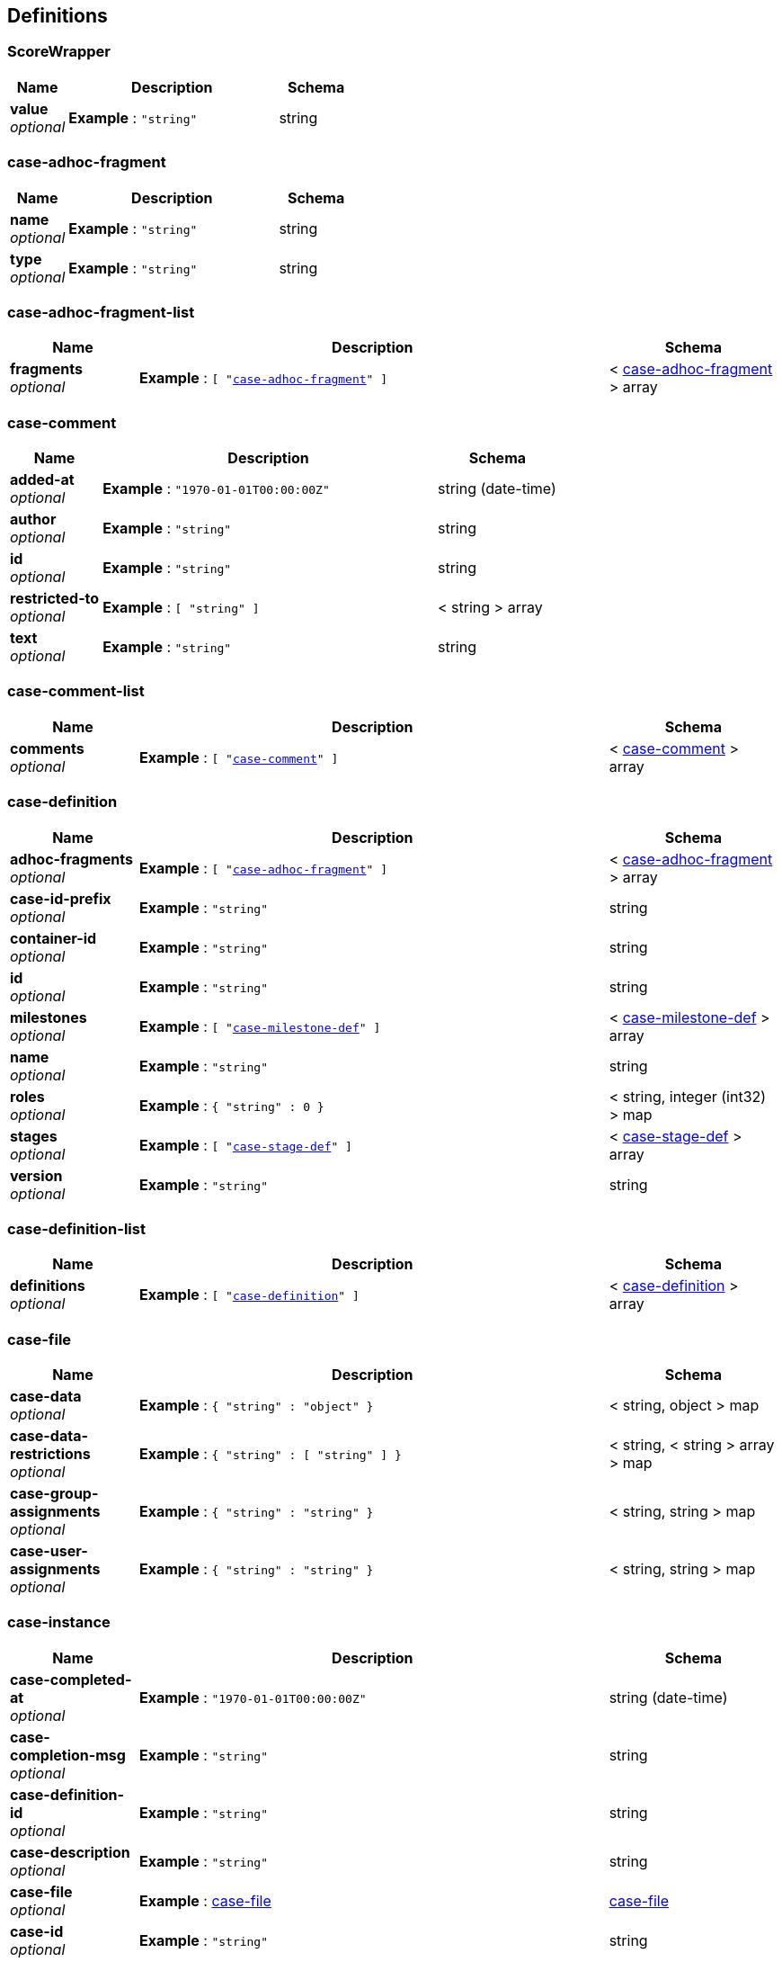 
[[_definitions]]
== Definitions

[[_scorewrapper]]
=== ScoreWrapper

[options="header", cols=".^3a,.^11a,.^4a"]
|===
|Name|Description|Schema
|**value** +
__optional__|**Example** : `"string"`|string
|===


[[_case-adhoc-fragment]]
=== case-adhoc-fragment

[options="header", cols=".^3a,.^11a,.^4a"]
|===
|Name|Description|Schema
|**name** +
__optional__|**Example** : `"string"`|string
|**type** +
__optional__|**Example** : `"string"`|string
|===


[[_case-adhoc-fragment-list]]
=== case-adhoc-fragment-list

[options="header", cols=".^3a,.^11a,.^4a"]
|===
|Name|Description|Schema
|**fragments** +
__optional__|**Example** : `[ "<<_case-adhoc-fragment>>" ]`|< <<_case-adhoc-fragment,case-adhoc-fragment>> > array
|===


[[_case-comment]]
=== case-comment

[options="header", cols=".^3a,.^11a,.^4a"]
|===
|Name|Description|Schema
|**added-at** +
__optional__|**Example** : `"1970-01-01T00:00:00Z"`|string (date-time)
|**author** +
__optional__|**Example** : `"string"`|string
|**id** +
__optional__|**Example** : `"string"`|string
|**restricted-to** +
__optional__|**Example** : `[ "string" ]`|< string > array
|**text** +
__optional__|**Example** : `"string"`|string
|===


[[_case-comment-list]]
=== case-comment-list

[options="header", cols=".^3a,.^11a,.^4a"]
|===
|Name|Description|Schema
|**comments** +
__optional__|**Example** : `[ "<<_case-comment>>" ]`|< <<_case-comment,case-comment>> > array
|===


[[_case-definition]]
=== case-definition

[options="header", cols=".^3a,.^11a,.^4a"]
|===
|Name|Description|Schema
|**adhoc-fragments** +
__optional__|**Example** : `[ "<<_case-adhoc-fragment>>" ]`|< <<_case-adhoc-fragment,case-adhoc-fragment>> > array
|**case-id-prefix** +
__optional__|**Example** : `"string"`|string
|**container-id** +
__optional__|**Example** : `"string"`|string
|**id** +
__optional__|**Example** : `"string"`|string
|**milestones** +
__optional__|**Example** : `[ "<<_case-milestone-def>>" ]`|< <<_case-milestone-def,case-milestone-def>> > array
|**name** +
__optional__|**Example** : `"string"`|string
|**roles** +
__optional__|**Example** : `{
  "string" : 0
}`|< string, integer (int32) > map
|**stages** +
__optional__|**Example** : `[ "<<_case-stage-def>>" ]`|< <<_case-stage-def,case-stage-def>> > array
|**version** +
__optional__|**Example** : `"string"`|string
|===


[[_case-definition-list]]
=== case-definition-list

[options="header", cols=".^3a,.^11a,.^4a"]
|===
|Name|Description|Schema
|**definitions** +
__optional__|**Example** : `[ "<<_case-definition>>" ]`|< <<_case-definition,case-definition>> > array
|===


[[_case-file]]
=== case-file

[options="header", cols=".^3a,.^11a,.^4a"]
|===
|Name|Description|Schema
|**case-data** +
__optional__|**Example** : `{
  "string" : "object"
}`|< string, object > map
|**case-data-restrictions** +
__optional__|**Example** : `{
  "string" : [ "string" ]
}`|< string, < string > array > map
|**case-group-assignments** +
__optional__|**Example** : `{
  "string" : "string"
}`|< string, string > map
|**case-user-assignments** +
__optional__|**Example** : `{
  "string" : "string"
}`|< string, string > map
|===


[[_case-instance]]
=== case-instance

[options="header", cols=".^3a,.^11a,.^4a"]
|===
|Name|Description|Schema
|**case-completed-at** +
__optional__|**Example** : `"1970-01-01T00:00:00Z"`|string (date-time)
|**case-completion-msg** +
__optional__|**Example** : `"string"`|string
|**case-definition-id** +
__optional__|**Example** : `"string"`|string
|**case-description** +
__optional__|**Example** : `"string"`|string
|**case-file** +
__optional__|**Example** : <<_case-file>>|<<_case-file,case-file>>
|**case-id** +
__optional__|**Example** : `"string"`|string
|**case-milestones** +
__optional__|**Example** : `[ "<<_case-milestone>>" ]`|< <<_case-milestone,case-milestone>> > array
|**case-owner** +
__optional__|**Example** : `"string"`|string
|**case-roles** +
__optional__|**Example** : `[ "<<_case-role-assignment>>" ]`|< <<_case-role-assignment,case-role-assignment>> > array
|**case-sla-compliance** +
__optional__|**Example** : `0`|integer (int32)
|**case-sla-due-date** +
__optional__|**Example** : `"1970-01-01T00:00:00Z"`|string (date-time)
|**case-stages** +
__optional__|**Example** : `[ "<<_case-stage>>" ]`|< <<_case-stage,case-stage>> > array
|**case-started-at** +
__optional__|**Example** : `"1970-01-01T00:00:00Z"`|string (date-time)
|**case-status** +
__optional__|**Example** : `0`|integer (int32)
|**container-id** +
__optional__|**Example** : `"string"`|string
|===


[[_case-instance-list]]
=== case-instance-list

[options="header", cols=".^3a,.^11a,.^4a"]
|===
|Name|Description|Schema
|**instances** +
__optional__|**Example** : `[ "<<_case-instance>>" ]`|< <<_case-instance,case-instance>> > array
|===


[[_case-migration-report-instance]]
=== case-migration-report-instance

[options="header", cols=".^3a,.^11a,.^4a"]
|===
|Name|Description|Schema
|**case-id** +
__optional__|**Example** : `"string"`|string
|**case-migration-end** +
__optional__|**Example** : `"1970-01-01T00:00:00Z"`|string (date-time)
|**case-migration-reports** +
__optional__|**Example** : `[ "<<_migration-report-instance>>" ]`|< <<_migration-report-instance,migration-report-instance>> > array
|**case-migration-start** +
__optional__|**Example** : `"1970-01-01T00:00:00Z"`|string (date-time)
|**case-migration-successful** +
__optional__|**Example** : `true`|boolean
|===


[[_case-milestone]]
=== case-milestone

[options="header", cols=".^3a,.^11a,.^4a"]
|===
|Name|Description|Schema
|**milestone-achieved** +
__optional__|**Example** : `true`|boolean
|**milestone-achieved-at** +
__optional__|**Example** : `"1970-01-01T00:00:00Z"`|string (date-time)
|**milestone-id** +
__optional__|**Example** : `"string"`|string
|**milestone-name** +
__optional__|**Example** : `"string"`|string
|**milestone-status** +
__optional__|**Example** : `"string"`|string
|===


[[_case-milestone-def]]
=== case-milestone-def

[options="header", cols=".^3a,.^11a,.^4a"]
|===
|Name|Description|Schema
|**milestone-id** +
__optional__|**Example** : `"string"`|string
|**milestone-mandatory** +
__optional__|**Example** : `true`|boolean
|**milestone-name** +
__optional__|**Example** : `"string"`|string
|===


[[_case-milestone-list]]
=== case-milestone-list

[options="header", cols=".^3a,.^11a,.^4a"]
|===
|Name|Description|Schema
|**milestones** +
__optional__|**Example** : `[ "<<_case-milestone>>" ]`|< <<_case-milestone,case-milestone>> > array
|===


[[_case-role-assignment]]
=== case-role-assignment

[options="header", cols=".^3a,.^11a,.^4a"]
|===
|Name|Description|Schema
|**groups** +
__optional__|**Example** : `[ "string" ]`|< string > array
|**name** +
__optional__|**Example** : `"string"`|string
|**users** +
__optional__|**Example** : `[ "string" ]`|< string > array
|===


[[_case-role-assignment-list]]
=== case-role-assignment-list

[options="header", cols=".^3a,.^11a,.^4a"]
|===
|Name|Description|Schema
|**role-assignments** +
__optional__|**Example** : `[ "<<_case-role-assignment>>" ]`|< <<_case-role-assignment,case-role-assignment>> > array
|===


[[_case-stage]]
=== case-stage

[options="header", cols=".^3a,.^11a,.^4a"]
|===
|Name|Description|Schema
|**active-nodes** +
__optional__|**Example** : `[ "<<_node-instance>>" ]`|< <<_node-instance,node-instance>> > array
|**adhoc-fragments** +
__optional__|**Example** : `[ "<<_case-adhoc-fragment>>" ]`|< <<_case-adhoc-fragment,case-adhoc-fragment>> > array
|**stage-id** +
__optional__|**Example** : `"string"`|string
|**stage-name** +
__optional__|**Example** : `"string"`|string
|**stage-status** +
__optional__|**Example** : `"string"`|string
|===


[[_case-stage-def]]
=== case-stage-def

[options="header", cols=".^3a,.^11a,.^4a"]
|===
|Name|Description|Schema
|**adhoc-fragments** +
__optional__|**Example** : `[ "<<_case-adhoc-fragment>>" ]`|< <<_case-adhoc-fragment,case-adhoc-fragment>> > array
|**stage-id** +
__optional__|**Example** : `"string"`|string
|**stage-name** +
__optional__|**Example** : `"string"`|string
|===


[[_case-stage-list]]
=== case-stage-list

[options="header", cols=".^3a,.^11a,.^4a"]
|===
|Name|Description|Schema
|**stages** +
__optional__|**Example** : `[ "<<_case-stage>>" ]`|< <<_case-stage,case-stage>> > array
|===


[[_document-instance]]
=== document-instance

[options="header", cols=".^3a,.^11a,.^4a"]
|===
|Name|Description|Schema
|**document-content** +
__optional__|**Example** : `[ "Ynl0ZQ==" ]`|< string (byte) > array
|**document-id** +
__optional__|**Example** : `"string"`|string
|**document-last-mod** +
__optional__|**Example** : `"1970-01-01T00:00:00Z"`|string (date-time)
|**document-link** +
__optional__|**Example** : `"string"`|string
|**document-name** +
__optional__|**Example** : `"string"`|string
|**document-size** +
__optional__|**Example** : `0`|integer (int64)
|===


[[_document-instance-list]]
=== document-instance-list

[options="header", cols=".^3a,.^11a,.^4a"]
|===
|Name|Description|Schema
|**document-instances** +
__optional__|**Example** : `[ "<<_document-instance>>" ]`|< <<_document-instance,document-instance>> > array
|===


[[_error-info-instance]]
=== error-info-instance

[options="header", cols=".^3a,.^11a,.^4a"]
|===
|Name|Description|Schema
|**error-date** +
__optional__|**Example** : `"1970-01-01T00:00:00Z"`|string (date-time)
|**error-instance-id** +
__optional__|**Example** : `0`|integer (int64)
|**error-message** +
__optional__|**Example** : `"string"`|string
|**error-stacktrace** +
__optional__|**Example** : `"string"`|string
|**request-instance-id** +
__optional__|**Example** : `0`|integer (int64)
|===


[[_error-info-instance-list]]
=== error-info-instance-list

[options="header", cols=".^3a,.^11a,.^4a"]
|===
|Name|Description|Schema
|**error-info-instance** +
__optional__|**Example** : `[ "<<_error-info-instance>>" ]`|< <<_error-info-instance,error-info-instance>> > array
|===


[[_execution-error]]
=== execution-error

[options="header", cols=".^3a,.^11a,.^4a"]
|===
|Name|Description|Schema
|**acknowledged** +
__optional__|**Example** : `true`|boolean
|**acknowledged-at** +
__optional__|**Example** : `"1970-01-01T00:00:00Z"`|string (date-time)
|**acknowledged-by** +
__optional__|**Example** : `"string"`|string
|**activity-id** +
__optional__|**Example** : `0`|integer (int64)
|**activity-name** +
__optional__|**Example** : `"string"`|string
|**container-id** +
__optional__|**Example** : `"string"`|string
|**error** +
__optional__|**Example** : `"string"`|string
|**error-date** +
__optional__|**Example** : `"1970-01-01T00:00:00Z"`|string (date-time)
|**error-msg** +
__optional__|**Example** : `"string"`|string
|**id** +
__optional__|**Example** : `"string"`|string
|**job-id** +
__optional__|**Example** : `0`|integer (int64)
|**process-id** +
__optional__|**Example** : `"string"`|string
|**process-instance-id** +
__optional__|**Example** : `0`|integer (int64)
|**type** +
__optional__|**Example** : `"string"`|string
|===


[[_execution-error-list]]
=== execution-error-list

[options="header", cols=".^3a,.^11a,.^4a"]
|===
|Name|Description|Schema
|**error-instance** +
__optional__|**Example** : `[ "<<_execution-error>>" ]`|< <<_execution-error,execution-error>> > array
|===


[[_kie-message]]
=== kie-message

[options="header", cols=".^3a,.^11a,.^4a"]
|===
|Name|Description|Schema
|**content** +
__optional__|**Example** : `[ "string" ]`|< string > array
|**severity** +
__optional__|**Example** : `"INFO"`|enum (INFO, WARN, ERROR)
|**timestamp** +
__optional__|**Example** : `"1970-01-01T00:00:00Z"`|string (date-time)
|===


[[_migration-report-instance]]
=== migration-report-instance

[options="header", cols=".^3a,.^11a,.^4a"]
|===
|Name|Description|Schema
|**migration-end** +
__optional__|**Example** : `"1970-01-01T00:00:00Z"`|string (date-time)
|**migration-logs** +
__optional__|**Example** : `[ "string" ]`|< string > array
|**migration-process-instance** +
__optional__|**Example** : `0`|integer (int64)
|**migration-start** +
__optional__|**Example** : `"1970-01-01T00:00:00Z"`|string (date-time)
|**migration-successful** +
__optional__|**Example** : `true`|boolean
|===


[[_migration-report-instance-list]]
=== migration-report-instance-list

[options="header", cols=".^3a,.^11a,.^4a"]
|===
|Name|Description|Schema
|**migration-report-instance** +
__optional__|**Example** : `[ "<<_migration-report-instance>>" ]`|< <<_migration-report-instance,migration-report-instance>> > array
|===


[[_node-definition]]
=== node-definition

[options="header", cols=".^3a,.^11a,.^4a"]
|===
|Name|Description|Schema
|**id** +
__optional__|**Example** : `0`|integer (int64)
|**name** +
__optional__|**Example** : `"string"`|string
|**type** +
__optional__|**Example** : `"string"`|string
|**unique-id** +
__optional__|**Example** : `"string"`|string
|===


[[_node-instance]]
=== node-instance

[options="header", cols=".^3a,.^11a,.^4a"]
|===
|Name|Description|Schema
|**container-id** +
__optional__|**Example** : `"string"`|string
|**node-completed** +
__optional__|**Example** : `true`|boolean
|**node-connection** +
__optional__|**Example** : `"string"`|string
|**node-id** +
__optional__|**Example** : `"string"`|string
|**node-instance-id** +
__optional__|**Example** : `0`|integer (int64)
|**node-name** +
__optional__|**Example** : `"string"`|string
|**node-type** +
__optional__|**Example** : `"string"`|string
|**process-instance-id** +
__optional__|**Example** : `0`|integer (int64)
|**reference-id** +
__optional__|**Example** : `0`|integer (int64)
|**sla-compliance** +
__optional__|**Example** : `0`|integer (int32)
|**sla-due-date** +
__optional__|**Example** : `"1970-01-01T00:00:00Z"`|string (date-time)
|**start-date** +
__optional__|**Example** : `"1970-01-01T00:00:00Z"`|string (date-time)
|**work-item-id** +
__optional__|**Example** : `0`|integer (int64)
|===


[[_node-instance-list]]
=== node-instance-list

[options="header", cols=".^3a,.^11a,.^4a"]
|===
|Name|Description|Schema
|**node-instance** +
__optional__|**Example** : `[ "<<_node-instance>>" ]`|< <<_node-instance,node-instance>> > array
|===


[[_process-associated-entities]]
=== process-associated-entities

[options="header", cols=".^3a,.^11a,.^4a"]
|===
|Name|Description|Schema
|**associatedEntities** +
__optional__|**Example** : `{
  "string" : [ "string" ]
}`|< string, < string > array > map
|===


[[_process-definition]]
=== process-definition

[options="header", cols=".^3a,.^11a,.^4a"]
|===
|Name|Description|Schema
|**associatedEntities** +
__optional__|**Example** : `{
  "string" : [ "string" ]
}`|< string, < string > array > map
|**container-id** +
__optional__|**Example** : `"string"`|string
|**dynamic** +
__optional__|**Example** : `true`|boolean
|**nodes** +
__optional__|**Example** : `[ "<<_node-definition>>" ]`|< <<_node-definition,node-definition>> > array
|**package** +
__optional__|**Example** : `"string"`|string
|**process-id** +
__optional__|**Example** : `"string"`|string
|**process-name** +
__optional__|**Example** : `"string"`|string
|**process-version** +
__optional__|**Example** : `"string"`|string
|**processVariables** +
__optional__|**Example** : `{
  "string" : "string"
}`|< string, string > map
|**reusableSubProcesses** +
__optional__|**Example** : `[ "string" ]`|< string > array
|**serviceTasks** +
__optional__|**Example** : `{
  "string" : "string"
}`|< string, string > map
|**timers** +
__optional__|**Example** : `[ "<<_timer-definition>>" ]`|< <<_timer-definition,timer-definition>> > array
|===


[[_process-definitions]]
=== process-definitions

[options="header", cols=".^3a,.^11a,.^4a"]
|===
|Name|Description|Schema
|**processes** +
__optional__|**Example** : `[ "<<_process-definition>>" ]`|< <<_process-definition,process-definition>> > array
|===


[[_process-instance]]
=== process-instance

[options="header", cols=".^3a,.^11a,.^4a"]
|===
|Name|Description|Schema
|**active-user-tasks** +
__optional__|**Example** : <<_task-summary-list>>|<<_task-summary-list,task-summary-list>>
|**container-id** +
__optional__|**Example** : `"string"`|string
|**correlation-key** +
__optional__|**Example** : `"string"`|string
|**initiator** +
__optional__|**Example** : `"string"`|string
|**parent-instance-id** +
__optional__|**Example** : `0`|integer (int64)
|**process-id** +
__optional__|**Example** : `"string"`|string
|**process-instance-desc** +
__optional__|**Example** : `"string"`|string
|**process-instance-id** +
__optional__|**Example** : `0`|integer (int64)
|**process-instance-state** +
__optional__|**Example** : `0`|integer (int32)
|**process-instance-variables** +
__optional__|**Example** : `{
  "string" : "object"
}`|< string, object > map
|**process-name** +
__optional__|**Example** : `"string"`|string
|**process-version** +
__optional__|**Example** : `"string"`|string
|**sla-compliance** +
__optional__|**Example** : `0`|integer (int32)
|**sla-due-date** +
__optional__|**Example** : `"1970-01-01T00:00:00Z"`|string (date-time)
|**start-date** +
__optional__|**Example** : `"1970-01-01T00:00:00Z"`|string (date-time)
|===


[[_process-instance-list]]
=== process-instance-list

[options="header", cols=".^3a,.^11a,.^4a"]
|===
|Name|Description|Schema
|**process-instance** +
__optional__|**Example** : `[ "<<_process-instance>>" ]`|< <<_process-instance,process-instance>> > array
|===


[[_process-node]]
=== process-node

[options="header", cols=".^3a,.^11a,.^4a"]
|===
|Name|Description|Schema
|**id** +
__optional__|**Example** : `0`|integer (int64)
|**name** +
__optional__|**Example** : `"string"`|string
|**process-id** +
__optional__|**Example** : `"string"`|string
|**type** +
__optional__|**Example** : `"string"`|string
|===


[[_process-node-list]]
=== process-node-list

[options="header", cols=".^3a,.^11a,.^4a"]
|===
|Name|Description|Schema
|**process-node** +
__optional__|**Example** : `[ "<<_process-node>>" ]`|< <<_process-node,process-node>> > array
|===


[[_process-service-tasks]]
=== process-service-tasks

[options="header", cols=".^3a,.^11a,.^4a"]
|===
|Name|Description|Schema
|**serviceTasks** +
__optional__|**Example** : `{
  "string" : "string"
}`|< string, string > map
|===


[[_process-subprocesses]]
=== process-subprocesses

[options="header", cols=".^3a,.^11a,.^4a"]
|===
|Name|Description|Schema
|**subProcesses** +
__optional__|**Example** : `[ "string" ]`|< string > array
|===


[[_process-task-inputs]]
=== process-task-inputs

[options="header", cols=".^3a,.^11a,.^4a"]
|===
|Name|Description|Schema
|**taskInputs** +
__optional__|**Example** : `{
  "string" : "string"
}`|< string, string > map
|===


[[_process-task-outputs]]
=== process-task-outputs

[options="header", cols=".^3a,.^11a,.^4a"]
|===
|Name|Description|Schema
|**taskOutputs** +
__optional__|**Example** : `{
  "string" : "string"
}`|< string, string > map
|===


[[_process-variables]]
=== process-variables

[options="header", cols=".^3a,.^11a,.^4a"]
|===
|Name|Description|Schema
|**variables** +
__optional__|**Example** : `{
  "string" : "string"
}`|< string, string > map
|===


[[_query-definition]]
=== query-definition

[options="header", cols=".^3a,.^11a,.^4a"]
|===
|Name|Description|Schema
|**query-columns** +
__optional__|**Example** : `{
  "string" : "string"
}`|< string, string > map
|**query-expression** +
__optional__|**Example** : `"string"`|string
|**query-name** +
__optional__|**Example** : `"string"`|string
|**query-source** +
__optional__|**Example** : `"string"`|string
|**query-target** +
__optional__|**Example** : `"string"`|string
|===


[[_query-definitions]]
=== query-definitions

[options="header", cols=".^3a,.^11a,.^4a"]
|===
|Name|Description|Schema
|**queries** +
__optional__|**Example** : `[ "<<_query-definition>>" ]`|< <<_query-definition,query-definition>> > array
|===


[[_request-info-instance]]
=== request-info-instance

[options="header", cols=".^3a,.^11a,.^4a"]
|===
|Name|Description|Schema
|**request-business-key** +
__optional__|**Example** : `"string"`|string
|**request-command** +
__optional__|**Example** : `"string"`|string
|**request-container-id** +
__optional__|**Example** : `"string"`|string
|**request-data** +
__optional__|**Example** : `{
  "string" : "object"
}`|< string, object > map
|**request-errors** +
__optional__|**Example** : <<_error-info-instance-list>>|<<_error-info-instance-list,error-info-instance-list>>
|**request-executions** +
__optional__|**Example** : `0`|integer (int32)
|**request-instance-id** +
__optional__|**Example** : `0`|integer (int64)
|**request-message** +
__optional__|**Example** : `"string"`|string
|**request-retries** +
__optional__|**Example** : `0`|integer (int32)
|**request-scheduled-date** +
__optional__|**Example** : `"1970-01-01T00:00:00Z"`|string (date-time)
|**request-status** +
__optional__|**Example** : `"string"`|string
|**response-data** +
__optional__|**Example** : `{
  "string" : "object"
}`|< string, object > map
|===


[[_request-info-instance-list]]
=== request-info-instance-list

[options="header", cols=".^3a,.^11a,.^4a"]
|===
|Name|Description|Schema
|**request-info-instance** +
__optional__|**Example** : `[ "<<_request-info-instance>>" ]`|< <<_request-info-instance,request-info-instance>> > array
|===


[[_response]]
=== response

[options="header", cols=".^3a,.^11a,.^4a"]
|===
|Name|Description|Schema
|**msg** +
__optional__|**Example** : `"string"`|string
|**type** +
__optional__|**Example** : `"SUCCESS"`|enum (SUCCESS, FAILURE, NO_RESPONSE)
|===


[[_responses]]
=== responses

[options="header", cols=".^3a,.^11a,.^4a"]
|===
|Name|Description|Schema
|**response** +
__optional__|**Example** : `[ "<<_response>>" ]`|< <<_response,response>> > array
|===


[[_solver-instance]]
=== solver-instance

[options="header", cols=".^3a,.^11a,.^4a"]
|===
|Name|Description|Schema
|**best-solution** +
__optional__|**Example** : `"object"`|object
|**container-id** +
__optional__|**Example** : `"string"`|string
|**score** +
__optional__|**Example** : <<_scorewrapper>>|<<_scorewrapper,ScoreWrapper>>
|**solver-config-file** +
__optional__|**Example** : `"string"`|string
|**solver-id** +
__optional__|**Example** : `"string"`|string
|**status** +
__optional__|**Example** : `"NOT_SOLVING"`|enum (NOT_SOLVING, TERMINATING_EARLY, SOLVING)
|===


[[_solvers]]
=== solvers

[options="header", cols=".^3a,.^11a,.^4a"]
|===
|Name|Description|Schema
|**solver** +
__optional__|**Example** : `[ "<<_solver-instance>>" ]`|< <<_solver-instance,solver-instance>> > array
|===


[[_task-attachment]]
=== task-attachment

[options="header", cols=".^3a,.^11a,.^4a"]
|===
|Name|Description|Schema
|**attachment-added-at** +
__optional__|**Example** : `"1970-01-01T00:00:00Z"`|string (date-time)
|**attachment-added-by** +
__optional__|**Example** : `"string"`|string
|**attachment-content-id** +
__optional__|**Example** : `0`|integer (int64)
|**attachment-id** +
__optional__|**Example** : `0`|integer (int64)
|**attachment-name** +
__optional__|**Example** : `"string"`|string
|**attachment-size** +
__optional__|**Example** : `0`|integer (int32)
|**attachment-type** +
__optional__|**Example** : `"string"`|string
|===


[[_task-attachment-list]]
=== task-attachment-list

[options="header", cols=".^3a,.^11a,.^4a"]
|===
|Name|Description|Schema
|**task-attachment** +
__optional__|**Example** : `[ "<<_task-attachment>>" ]`|< <<_task-attachment,task-attachment>> > array
|===


[[_task-comment]]
=== task-comment

[options="header", cols=".^3a,.^11a,.^4a"]
|===
|Name|Description|Schema
|**comment** +
__optional__|**Example** : `"string"`|string
|**comment-added-at** +
__optional__|**Example** : `"1970-01-01T00:00:00Z"`|string (date-time)
|**comment-added-by** +
__optional__|**Example** : `"string"`|string
|**comment-id** +
__optional__|**Example** : `0`|integer (int64)
|===


[[_task-comment-list]]
=== task-comment-list

[options="header", cols=".^3a,.^11a,.^4a"]
|===
|Name|Description|Schema
|**task-comment** +
__optional__|**Example** : `[ "<<_task-comment>>" ]`|< <<_task-comment,task-comment>> > array
|===


[[_task-event-instance]]
=== task-event-instance

[options="header", cols=".^3a,.^11a,.^4a"]
|===
|Name|Description|Schema
|**task-event-date** +
__optional__|**Example** : `"1970-01-01T00:00:00Z"`|string (date-time)
|**task-event-id** +
__optional__|**Example** : `0`|integer (int64)
|**task-event-message** +
__optional__|**Example** : `"string"`|string
|**task-event-type** +
__optional__|**Example** : `"string"`|string
|**task-event-user** +
__optional__|**Example** : `"string"`|string
|**task-id** +
__optional__|**Example** : `0`|integer (int64)
|**task-process-instance-id** +
__optional__|**Example** : `0`|integer (int64)
|**task-work-item-id** +
__optional__|**Example** : `0`|integer (int64)
|===


[[_task-event-instance-list]]
=== task-event-instance-list

[options="header", cols=".^3a,.^11a,.^4a"]
|===
|Name|Description|Schema
|**task-event-instance** +
__optional__|**Example** : `[ "<<_task-event-instance>>" ]`|< <<_task-event-instance,task-event-instance>> > array
|===


[[_task-instance]]
=== task-instance

[options="header", cols=".^3a,.^11a,.^4a"]
|===
|Name|Description|Schema
|**task-activation-time** +
__optional__|**Example** : `"1970-01-01T00:00:00Z"`|string (date-time)
|**task-actual-owner** +
__optional__|**Example** : `"string"`|string
|**task-business-admins** +
__optional__|**Example** : `[ "string" ]`|< string > array
|**task-container-id** +
__optional__|**Example** : `"string"`|string
|**task-created-by** +
__optional__|**Example** : `"string"`|string
|**task-created-on** +
__optional__|**Example** : `"1970-01-01T00:00:00Z"`|string (date-time)
|**task-description** +
__optional__|**Example** : `"string"`|string
|**task-excl-owners** +
__optional__|**Example** : `[ "string" ]`|< string > array
|**task-expiration-time** +
__optional__|**Example** : `"1970-01-01T00:00:00Z"`|string (date-time)
|**task-form** +
__optional__|**Example** : `"string"`|string
|**task-id** +
__optional__|**Example** : `0`|integer (int64)
|**task-input-data** +
__optional__|**Example** : `{
  "string" : "object"
}`|< string, object > map
|**task-name** +
__optional__|**Example** : `"string"`|string
|**task-output-data** +
__optional__|**Example** : `{
  "string" : "object"
}`|< string, object > map
|**task-parent-id** +
__optional__|**Example** : `0`|integer (int64)
|**task-pot-owners** +
__optional__|**Example** : `[ "string" ]`|< string > array
|**task-priority** +
__optional__|**Example** : `0`|integer (int32)
|**task-process-id** +
__optional__|**Example** : `"string"`|string
|**task-process-instance-id** +
__optional__|**Example** : `0`|integer (int64)
|**task-skippable** +
__optional__|**Example** : `true`|boolean
|**task-status** +
__optional__|**Example** : `"string"`|string
|**task-subject** +
__optional__|**Example** : `"string"`|string
|**task-type** +
__optional__|**Example** : `"string"`|string
|**task-workitem-id** +
__optional__|**Example** : `0`|integer (int64)
|===


[[_task-notification]]
=== task-notification

[options="header", cols=".^3a,.^11a,.^4a"]
|===
|Name|Description|Schema
|**active** +
__optional__|**Example** : `true`|boolean
|**content** +
__optional__|**Example** : `"string"`|string
|**groups** +
__optional__|**Example** : `[ "string" ]`|< string > array
|**id** +
__optional__|**Example** : `0`|integer (int64)
|**name** +
__optional__|**Example** : `"string"`|string
|**notify-at** +
__optional__|**Example** : `"1970-01-01T00:00:00Z"`|string (date-time)
|**subject** +
__optional__|**Example** : `"string"`|string
|**users** +
__optional__|**Example** : `[ "string" ]`|< string > array
|===


[[_task-notification-list]]
=== task-notification-list

[options="header", cols=".^3a,.^11a,.^4a"]
|===
|Name|Description|Schema
|**task-notification** +
__optional__|**Example** : `[ "<<_task-notification>>" ]`|< <<_task-notification,task-notification>> > array
|===


[[_task-reassignment]]
=== task-reassignment

[options="header", cols=".^3a,.^11a,.^4a"]
|===
|Name|Description|Schema
|**active** +
__optional__|**Example** : `true`|boolean
|**groups** +
__optional__|**Example** : `[ "string" ]`|< string > array
|**id** +
__optional__|**Example** : `0`|integer (int64)
|**name** +
__optional__|**Example** : `"string"`|string
|**reassign-at** +
__optional__|**Example** : `"1970-01-01T00:00:00Z"`|string (date-time)
|**users** +
__optional__|**Example** : `[ "string" ]`|< string > array
|===


[[_task-reassignment-list]]
=== task-reassignment-list

[options="header", cols=".^3a,.^11a,.^4a"]
|===
|Name|Description|Schema
|**task-reassignment** +
__optional__|**Example** : `[ "<<_task-reassignment>>" ]`|< <<_task-reassignment,task-reassignment>> > array
|===


[[_task-summary]]
=== task-summary

[options="header", cols=".^3a,.^11a,.^4a"]
|===
|Name|Description|Schema
|**task-activation-time** +
__optional__|**Example** : `"1970-01-01T00:00:00Z"`|string (date-time)
|**task-actual-owner** +
__optional__|**Example** : `"string"`|string
|**task-container-id** +
__optional__|**Example** : `"string"`|string
|**task-created-by** +
__optional__|**Example** : `"string"`|string
|**task-created-on** +
__optional__|**Example** : `"1970-01-01T00:00:00Z"`|string (date-time)
|**task-description** +
__optional__|**Example** : `"string"`|string
|**task-expiration-time** +
__optional__|**Example** : `"1970-01-01T00:00:00Z"`|string (date-time)
|**task-id** +
__optional__|**Example** : `0`|integer (int64)
|**task-is-skipable** +
__optional__|**Example** : `true`|boolean
|**task-name** +
__optional__|**Example** : `"string"`|string
|**task-parent-id** +
__optional__|**Example** : `0`|integer (int64)
|**task-priority** +
__optional__|**Example** : `0`|integer (int32)
|**task-proc-def-id** +
__optional__|**Example** : `"string"`|string
|**task-proc-inst-id** +
__optional__|**Example** : `0`|integer (int64)
|**task-status** +
__optional__|**Example** : `"string"`|string
|**task-subject** +
__optional__|**Example** : `"string"`|string
|===


[[_task-summary-list]]
=== task-summary-list

[options="header", cols=".^3a,.^11a,.^4a"]
|===
|Name|Description|Schema
|**task-summary** +
__optional__|**Example** : `[ "<<_task-summary>>" ]`|< <<_task-summary,task-summary>> > array
|===


[[_timer-definition]]
=== timer-definition

[options="header", cols=".^3a,.^11a,.^4a"]
|===
|Name|Description|Schema
|**id** +
__optional__|**Example** : `0`|integer (int64)
|**node-name** +
__optional__|**Example** : `"string"`|string
|**nodeId** +
__optional__|**Example** : `0`|integer (int64)
|**unique-id** +
__optional__|**Example** : `"string"`|string
|===


[[_timer-instance]]
=== timer-instance

[options="header", cols=".^3a,.^11a,.^4a"]
|===
|Name|Description|Schema
|**activation-time** +
__optional__|**Example** : `"1970-01-01T00:00:00Z"`|string (date-time)
|**delay** +
__optional__|**Example** : `0`|integer (int64)
|**id** +
__optional__|**Example** : `0`|integer (int64)
|**last-fire-time** +
__optional__|**Example** : `"1970-01-01T00:00:00Z"`|string (date-time)
|**name** +
__optional__|**Example** : `"string"`|string
|**next-fire-time** +
__optional__|**Example** : `"1970-01-01T00:00:00Z"`|string (date-time)
|**period** +
__optional__|**Example** : `0`|integer (int64)
|**process-instance-id** +
__optional__|**Example** : `0`|integer (int64)
|**repeat-limit** +
__optional__|**Example** : `0`|integer (int32)
|**session-id** +
__optional__|**Example** : `0`|integer (int64)
|**timer-id** +
__optional__|**Example** : `0`|integer (int64)
|===


[[_timer-instance-list]]
=== timer-instance-list

[options="header", cols=".^3a,.^11a,.^4a"]
|===
|Name|Description|Schema
|**timer-instance** +
__optional__|**Example** : `[ "<<_timer-instance>>" ]`|< <<_timer-instance,timer-instance>> > array
|===


[[_user-task-definition]]
=== user-task-definition

[options="header", cols=".^3a,.^11a,.^4a"]
|===
|Name|Description|Schema
|**associatedEntities** +
__optional__|**Example** : `[ "string" ]`|< string > array
|**task-comment** +
__optional__|**Example** : `"string"`|string
|**task-created-by** +
__optional__|**Example** : `"string"`|string
|**task-form-name** +
__optional__|**Example** : `"string"`|string
|**task-id** +
__optional__|**Example** : `"string"`|string
|**task-name** +
__optional__|**Example** : `"string"`|string
|**task-priority** +
__optional__|**Example** : `0`|integer (int32)
|**task-skippable** +
__optional__|**Example** : `true`|boolean
|**taskInputMappings** +
__optional__|**Example** : `{
  "string" : "string"
}`|< string, string > map
|**taskOutputMappings** +
__optional__|**Example** : `{
  "string" : "string"
}`|< string, string > map
|===


[[_user-task-definitions]]
=== user-task-definitions

[options="header", cols=".^3a,.^11a,.^4a"]
|===
|Name|Description|Schema
|**task** +
__optional__|**Example** : `[ "<<_user-task-definition>>" ]`|< <<_user-task-definition,user-task-definition>> > array
|===


[[_variable-instance]]
=== variable-instance

[options="header", cols=".^3a,.^11a,.^4a"]
|===
|Name|Description|Schema
|**modification-date** +
__optional__|**Example** : `"1970-01-01T00:00:00Z"`|string (date-time)
|**name** +
__optional__|**Example** : `"string"`|string
|**old-value** +
__optional__|**Example** : `"string"`|string
|**process-instance-id** +
__optional__|**Example** : `0`|integer (int64)
|**value** +
__optional__|**Example** : `"string"`|string
|===


[[_variable-instance-list]]
=== variable-instance-list

[options="header", cols=".^3a,.^11a,.^4a"]
|===
|Name|Description|Schema
|**variable-instance** +
__optional__|**Example** : `[ "<<_variable-instance>>" ]`|< <<_variable-instance,variable-instance>> > array
|===


[[_work-item-instance]]
=== work-item-instance

[options="header", cols=".^3a,.^11a,.^4a"]
|===
|Name|Description|Schema
|**container-id** +
__optional__|**Example** : `"string"`|string
|**node-id** +
__optional__|**Example** : `0`|integer (int64)
|**node-instance-id** +
__optional__|**Example** : `0`|integer (int64)
|**process-instance-id** +
__optional__|**Example** : `0`|integer (int64)
|**work-item-id** +
__optional__|**Example** : `0`|integer (int64)
|**work-item-name** +
__optional__|**Example** : `"string"`|string
|**work-item-params** +
__optional__|**Example** : `{
  "string" : "object"
}`|< string, object > map
|**work-item-state** +
__optional__|**Example** : `0`|integer (int32)
|===


[[_work-item-instance-list]]
=== work-item-instance-list

[options="header", cols=".^3a,.^11a,.^4a"]
|===
|Name|Description|Schema
|**work-item-instance** +
__optional__|**Example** : `[ "<<_work-item-instance>>" ]`|< <<_work-item-instance,work-item-instance>> > array
|===



